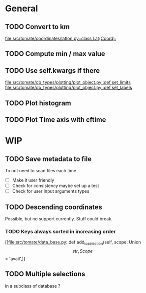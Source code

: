 * General

** TODO Convert to km
[[file:src/tomate/coordinates/latlon.py::class Lat(Coord):]]

** TODO Compute min / max value

** TODO Use self.kwargs if there
[[file:src/tomate/db_types/plotting/plot_object.py::def set_limits]]
[[file:src/tomate/db_types/plotting/plot_object.py::def set_labels]]

** TODO Plot histogram

** TODO Plot Time axis with cftime

* WIP

** TODO Save metadata to file
To not need to scan files each time
- [ ] Make it user friendly
- [ ] Check for consistency
  maybe set up a test
- [ ] Check for user input arguments types

** TODO Descending coordinates
Possible, but no support currently. Stuff could break.

*** TODO Keys always sorted in increasing order
[[file:src/tomate/data_base.py::def add_to_selection(self, scope: Union\[str, Scope\] = 'avail',]]

** TODO Multiple selections
in a subclass of database ?

